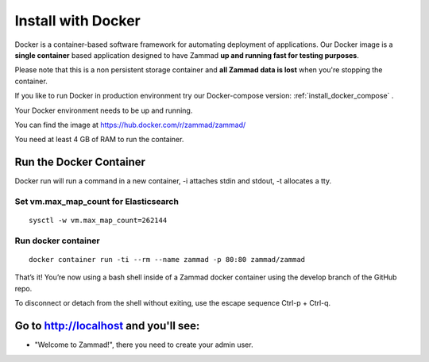 Install with Docker
*******************

Docker is a container-based software framework for automating deployment of applications.
Our Docker image is a **single container** based application designed to have Zammad **up and running fast for testing purposes**.

Please note that this is a non persistent storage container and **all Zammad data is lost** when you're stopping the container.

If you like to run Docker in production environment try our Docker-compose version: :ref:`install_docker_compose` .

Your Docker environment needs to be up and running.

You can find the image at https://hub.docker.com/r/zammad/zammad/

You need at least 4 GB of RAM to run the container.

Run the Docker Container
======================

Docker run will run a command in a new container, -i attaches stdin and stdout, -t allocates a tty.

Set vm.max_map_count for Elasticsearch
--------------------------------------

::

 sysctl -w vm.max_map_count=262144

Run docker container
--------------------

::

 docker container run -ti --rm --name zammad -p 80:80 zammad/zammad


That’s it! You’re now using a bash shell inside of a Zammad docker container using the develop branch of the GitHub repo.

To disconnect or detach from the shell without exiting, use the escape sequence Ctrl-p + Ctrl-q.


Go to http://localhost and you'll see:
======================================

* "Welcome to Zammad!", there you need to create your admin user.
